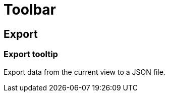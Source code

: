 // Cloud Meter toolbar
// embedded assistance strings

// COMPONENT NAME: Toolbar

[[toolbar]]
= Toolbar

// WIDGET NAME: Export (button)

[[export]]
== Export

[[export-tooltip]]
=== Export tooltip

Export data from the current view to a JSON file.
